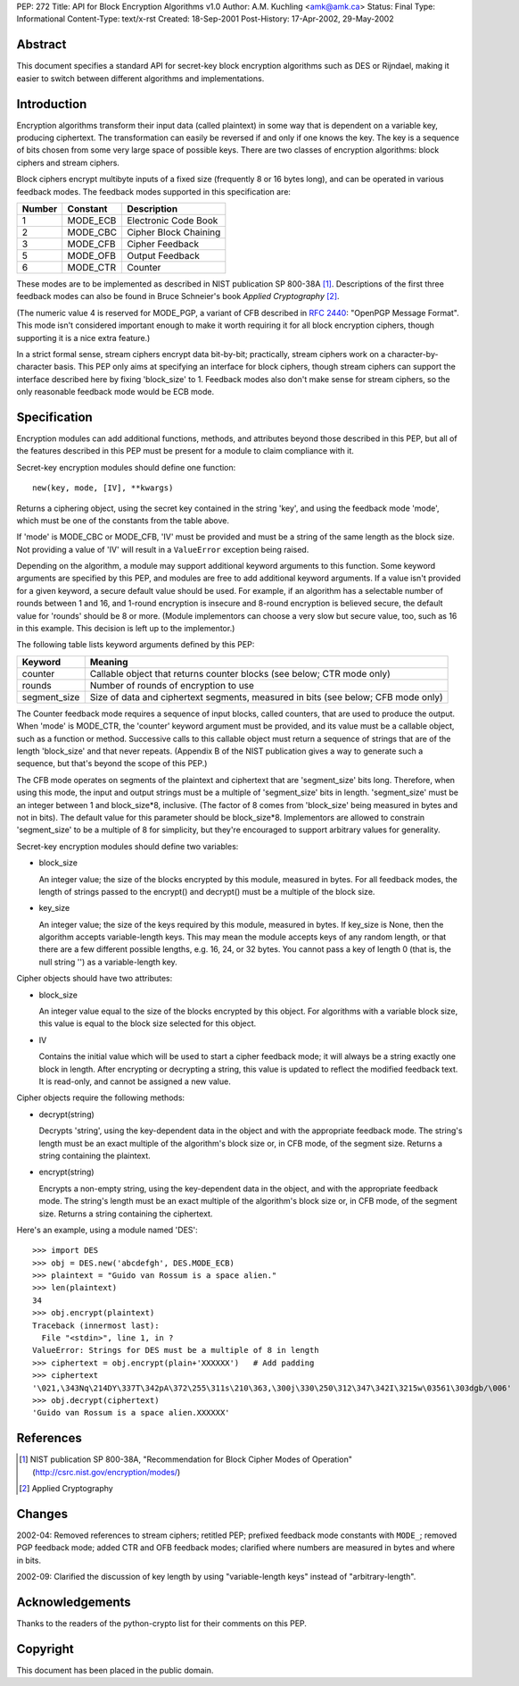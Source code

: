 PEP: 272
Title: API for Block Encryption Algorithms v1.0
Author: A.M. Kuchling <amk@amk.ca>
Status: Final
Type: Informational
Content-Type: text/x-rst
Created: 18-Sep-2001
Post-History: 17-Apr-2002, 29-May-2002


Abstract
========

This document specifies a standard API for secret-key block
encryption algorithms such as DES or Rijndael, making it easier to
switch between different algorithms and implementations.


Introduction
============

Encryption algorithms transform their input data (called
plaintext) in some way that is dependent on a variable key,
producing ciphertext.  The transformation can easily be reversed
if and only if one knows the key.  The key is a sequence of bits
chosen from some very large space of possible keys.  There are two
classes of encryption algorithms: block ciphers and stream ciphers.

Block ciphers encrypt multibyte inputs of a fixed size (frequently
8 or 16 bytes long), and can be operated in various feedback
modes.  The feedback modes supported in this specification are:

======  ========  =====================
Number  Constant  Description
======  ========  =====================
1       MODE_ECB  Electronic Code Book
2       MODE_CBC  Cipher Block Chaining
3       MODE_CFB  Cipher Feedback
5       MODE_OFB  Output Feedback
6       MODE_CTR  Counter
======  ========  =====================

These modes are to be implemented as described in NIST publication
SP 800-38A [1]_.  Descriptions of the first three feedback modes can
also be found in Bruce Schneier's book *Applied Cryptography* [2]_.

(The numeric value 4 is reserved for MODE_PGP, a variant of CFB
described in :rfc:`2440`: "OpenPGP Message Format". This mode
isn't considered important enough to make it worth requiring it
for all block encryption ciphers, though supporting it is a nice
extra feature.)

In a strict formal sense, stream ciphers encrypt data bit-by-bit;
practically, stream ciphers work on a character-by-character
basis.  This PEP only aims at specifying an interface for block
ciphers, though stream ciphers can support the interface described
here by fixing 'block_size' to 1.  Feedback modes also don't make
sense for stream ciphers, so the only reasonable feedback mode
would be ECB mode.


Specification
=============

Encryption modules can add additional functions, methods, and
attributes beyond those described in this PEP, but all of the
features described in this PEP must be present for a module to
claim compliance with it.

Secret-key encryption modules should define one function::

    new(key, mode, [IV], **kwargs)

Returns a ciphering object, using the secret key contained in the
string 'key', and using the feedback mode 'mode', which must be
one of the constants from the table above.

If 'mode' is MODE_CBC or MODE_CFB, 'IV' must be provided and must
be a string of the same length as the block size.  Not providing a
value of 'IV' will result in a ``ValueError`` exception being raised.

Depending on the algorithm, a module may support additional
keyword arguments to this function.  Some keyword arguments are
specified by this PEP, and modules are free to add additional
keyword arguments.  If a value isn't provided for a given keyword,
a secure default value should be used.  For example, if an
algorithm has a selectable number of rounds between 1 and 16, and
1-round encryption is insecure and 8-round encryption is believed
secure, the default value for 'rounds' should be 8 or more.
(Module implementors can choose a very slow but secure value, too,
such as 16 in this example.  This decision is left up to the
implementor.)

The following table lists keyword arguments defined by this PEP:

============  ============================================
Keyword       Meaning
============  ============================================
counter       Callable object that returns counter blocks
              (see below; CTR mode only)

rounds        Number of rounds of encryption to use

segment_size  Size of data and ciphertext segments,
              measured in bits (see below; CFB mode only)
============  ============================================

The Counter feedback mode requires a sequence of input blocks,
called counters, that are used to produce the output.  When 'mode'
is MODE_CTR, the 'counter' keyword argument must be provided, and
its value must be a callable object, such as a function or method.
Successive calls to this callable object must return a sequence of
strings that are of the length 'block_size' and that never
repeats.  (Appendix B of the NIST publication gives a way to
generate such a sequence, but that's beyond the scope of this
PEP.)

The CFB mode operates on segments of the plaintext and ciphertext
that are 'segment_size' bits long.  Therefore, when using this
mode, the input and output strings must be a multiple of
'segment_size' bits in length.  'segment_size' must be an integer
between 1 and block_size\*8, inclusive.  (The factor of 8 comes
from 'block_size' being measured in bytes and not in bits).  The
default value for this parameter should be block_size\*8.
Implementors are allowed to constrain 'segment_size' to be a
multiple of 8 for simplicity, but they're encouraged to support
arbitrary values for generality.

Secret-key encryption modules should define two variables:

- block_size

  An integer value; the size of the blocks encrypted by this
  module, measured in bytes.  For all feedback modes, the length
  of strings passed to the encrypt() and decrypt() must be a
  multiple of the block size.

- key_size

  An integer value; the size of the keys required by this
  module, measured in bytes.  If key_size is None, then the
  algorithm accepts variable-length keys.  This may mean the
  module accepts keys of any random length, or that there are a
  few different possible lengths, e.g. 16, 24, or 32 bytes.  You
  cannot pass a key of length 0 (that is, the null string '') as
  a variable-length key.


Cipher objects should have two attributes:

- block_size

  An integer value equal to the size of the blocks encrypted by
  this object.  For algorithms with a variable block size, this
  value is equal to the block size selected for this object.

- IV

  Contains the initial value which will be used to start a
  cipher feedback mode; it will always be a string exactly one
  block in length.  After encrypting or decrypting a string,
  this value is updated to reflect the modified feedback text.
  It is read-only, and cannot be assigned a new value.


Cipher objects require the following methods:

- decrypt(string)

  Decrypts 'string', using the key-dependent data in the object
  and with the appropriate feedback mode.  The string's length
  must be an exact multiple of the algorithm's block size or, in
  CFB mode, of the segment size.  Returns a string containing
  the plaintext.

- encrypt(string)

  Encrypts a non-empty string, using the key-dependent data in
  the object, and with the appropriate feedback mode.  The
  string's length must be an exact multiple of the algorithm's
  block size or, in CFB mode, of the segment size.  Returns a
  string containing the ciphertext.

Here's an example, using a module named 'DES'::

    >>> import DES
    >>> obj = DES.new('abcdefgh', DES.MODE_ECB)
    >>> plaintext = "Guido van Rossum is a space alien."
    >>> len(plaintext)
    34
    >>> obj.encrypt(plaintext)
    Traceback (innermost last):
      File "<stdin>", line 1, in ?
    ValueError: Strings for DES must be a multiple of 8 in length
    >>> ciphertext = obj.encrypt(plain+'XXXXXX')   # Add padding
    >>> ciphertext
    '\021,\343Nq\214DY\337T\342pA\372\255\311s\210\363,\300j\330\250\312\347\342I\3215w\03561\303dgb/\006'
    >>> obj.decrypt(ciphertext)
    'Guido van Rossum is a space alien.XXXXXX'


References
==========

.. [1] NIST publication SP 800-38A, "Recommendation for Block Cipher
       Modes of Operation" (http://csrc.nist.gov/encryption/modes/)

.. [2] Applied Cryptography


Changes
=======

2002-04: Removed references to stream ciphers; retitled PEP;
prefixed feedback mode constants with ``MODE_``; removed PGP feedback
mode; added CTR and OFB feedback modes; clarified where numbers
are measured in bytes and where in bits.

2002-09: Clarified the discussion of key length by using
"variable-length keys" instead of "arbitrary-length".


Acknowledgements
================

Thanks to the readers of the python-crypto list for their comments on
this PEP.


Copyright
=========

This document has been placed in the public domain.
